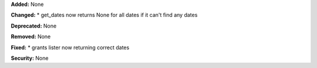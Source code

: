 **Added:** None

**Changed:** 
* get_dates now returns None for all dates if it can't find any dates

**Deprecated:** None

**Removed:** None

**Fixed:** 
* grants lister now returning correct dates

**Security:** None